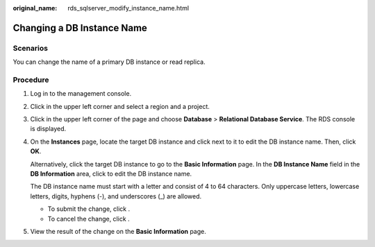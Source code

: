 :original_name: rds_sqlserver_modify_instance_name.html

.. _rds_sqlserver_modify_instance_name:

Changing a DB Instance Name
===========================

**Scenarios**
-------------

You can change the name of a primary DB instance or read replica.

Procedure
---------

#. Log in to the management console.

#. Click |image1| in the upper left corner and select a region and a project.

#. Click |image2| in the upper left corner of the page and choose **Database** > **Relational Database Service**. The RDS console is displayed.

#. On the **Instances** page, locate the target DB instance and click |image3| next to it to edit the DB instance name. Then, click **OK**.

   Alternatively, click the target DB instance to go to the **Basic Information** page. In the **DB Instance Name** field in the **DB Information** area, click |image4| to edit the DB instance name.

   The DB instance name must start with a letter and consist of 4 to 64 characters. Only uppercase letters, lowercase letters, digits, hyphens (-), and underscores (_) are allowed.

   -  To submit the change, click |image5|.
   -  To cancel the change, click |image6|.

#. View the result of the change on the **Basic Information** page.

.. |image1| image:: /_static/images/en-us_image_0000001166476958.png
.. |image2| image:: /_static/images/en-us_image_0000001212196809.png
.. |image3| image:: /_static/images/en-us_image_0000001212355375.png
.. |image4| image:: /_static/images/en-us_image_0000001212355375.png
.. |image5| image:: /_static/images/en-us_image_0000001212116855.png
.. |image6| image:: /_static/images/en-us_image_0000001166795486.png
